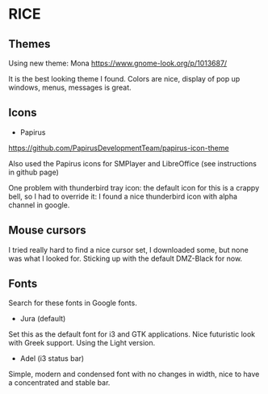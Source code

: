 * RICE

** Themes

Using new theme: Mona
https://www.gnome-look.org/p/1013687/

It is the best looking theme I found. Colors are nice, display of pop up windows, menus, messages is great.

** Icons

- Papirus
https://github.com/PapirusDevelopmentTeam/papirus-icon-theme

Also used the Papirus icons for SMPlayer and LibreOffice (see instructions in github page)

One problem with thunderbird tray icon: the default icon for this is a crappy bell, so I had to override it: I found a nice thunderbird icon with alpha channel in google.

** Mouse cursors

I tried really hard to find a nice cursor set, I downloaded some, but none was what I looked for. Sticking up with the default DMZ-Black for now.

** Fonts

Search for these fonts in Google fonts.
- Jura (default)
Set this as the default font for i3 and GTK applications. Nice futuristic look with Greek support. Using the Light version.
- Adel (i3 status bar)
Simple, modern and condensed font with no changes in width, nice to have a concentrated and stable bar.

